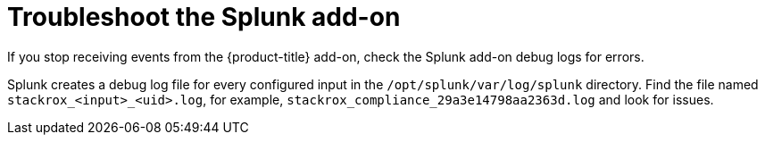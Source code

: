 // Module included in the following assemblies:
//
// * integration/integrate-with-splunk.adoc
:_mod-docs-content-type: CONCEPT
[id="troubleshoot-the-splunk-add-on_{context}"]
= Troubleshoot the Splunk add-on

[role="_abstract"]
If you stop receiving events from the {product-title} add-on, check the Splunk add-on debug logs for errors.

Splunk creates a debug log file for every configured input in the `/opt/splunk/var/log/splunk` directory. Find the file named `stackrox_<input>_<uid>.log`, for example, `stackrox_compliance_29a3e14798aa2363d.log` and look for issues.
